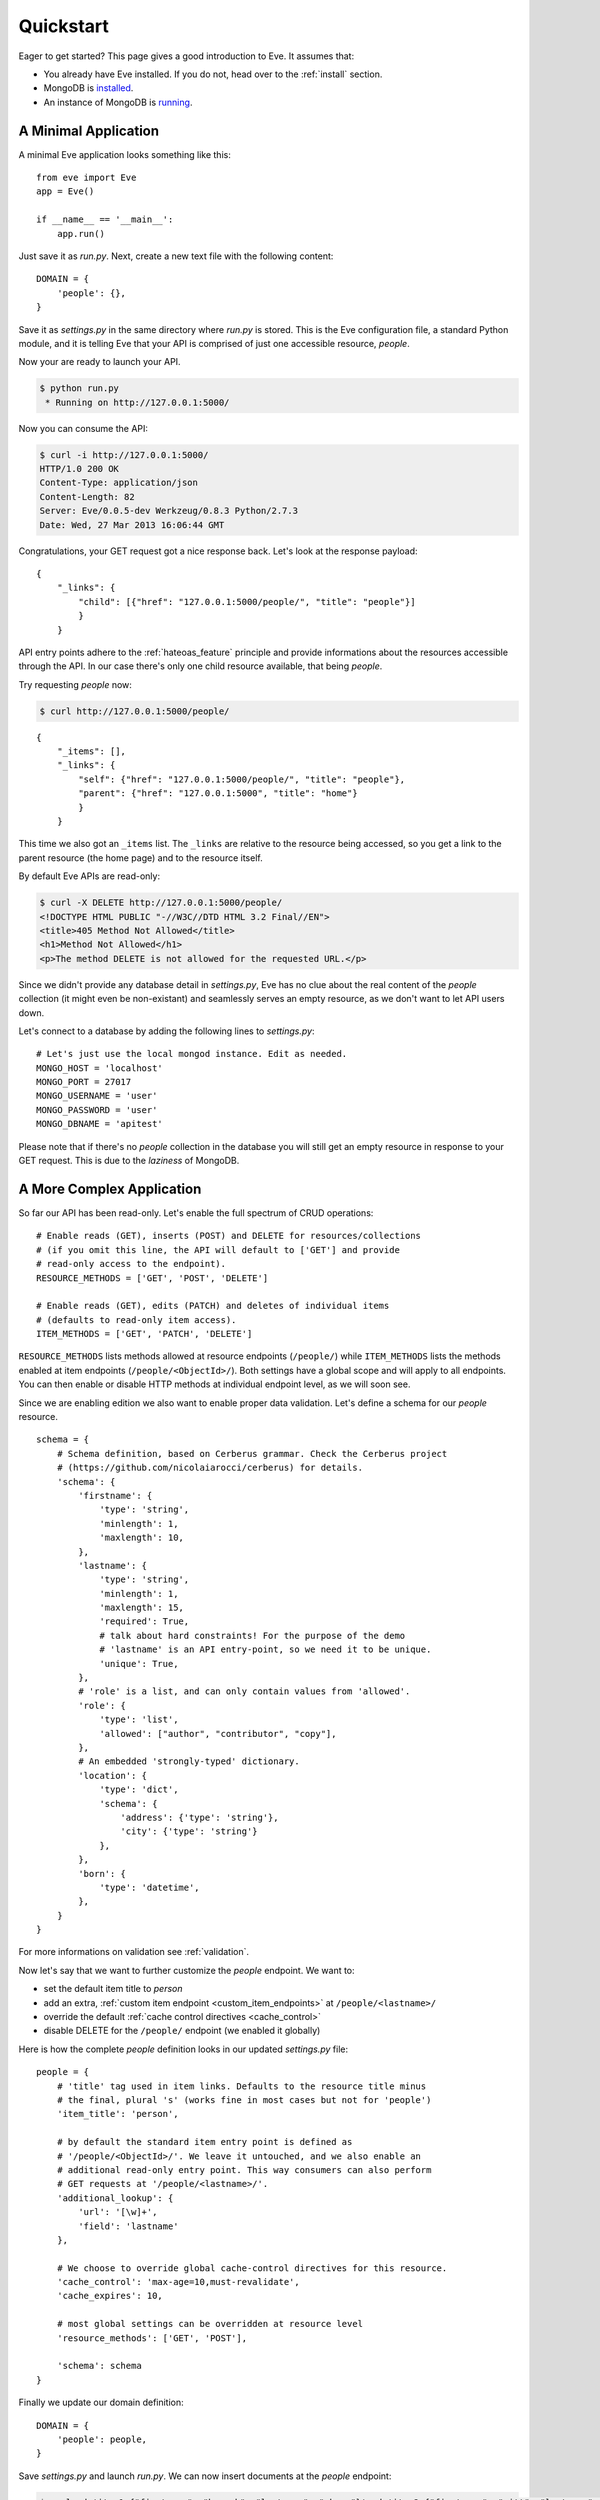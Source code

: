 .. _quickstart:

Quickstart
==========

Eager to get started?  This page gives a good introduction to Eve.  It
assumes that:

- You already have Eve installed. If you do not, head over to the
  :ref:`install` section.
- MongoDB is `installed <MongoDB install>`_. 
- An instance of MongoDB is `running <mongod>`_.

A Minimal Application
---------------------

A minimal Eve application looks something like this::

    from eve import Eve
    app = Eve()

    if __name__ == '__main__':
        app.run()

Just save it as `run.py`. Next, create a new text file with the following
content:

::

    DOMAIN = {
        'people': {},
    }

Save it as `settings.py` in the same directory where `run.py` is stored. This
is the Eve configuration file, a standard Python module, and it is telling Eve
that your API is comprised of just one accessible resource, `people`.

Now your are ready to launch your API. 

.. code-block:: console

    $ python run.py
     * Running on http://127.0.0.1:5000/

Now you can consume the API:

.. code-block:: console

    $ curl -i http://127.0.0.1:5000/
    HTTP/1.0 200 OK
    Content-Type: application/json
    Content-Length: 82
    Server: Eve/0.0.5-dev Werkzeug/0.8.3 Python/2.7.3
    Date: Wed, 27 Mar 2013 16:06:44 GMT

Congratulations, your GET request got a nice response back. Let's look at the
response payload:

::

    {
        "_links": {
            "child": [{"href": "127.0.0.1:5000/people/", "title": "people"}]
            }
        }

API entry points adhere to the :ref:`hateoas_feature` principle and provide
informations about the resources accessible through the API. In our case
there's only one child resource available, that being `people`.

Try requesting `people` now:

.. code-block:: console

    $ curl http://127.0.0.1:5000/people/

::

    {
        "_items": [], 
        "_links": {
            "self": {"href": "127.0.0.1:5000/people/", "title": "people"}, 
            "parent": {"href": "127.0.0.1:5000", "title": "home"}
            }
        }

This time we also got an ``_items`` list. The ``_links`` are relative to the
resource being accessed, so you get a link to the parent resource (the home
page) and to the resource itself. 

By default Eve APIs are read-only: 

.. code-block:: console

    $ curl -X DELETE http://127.0.0.1:5000/people/
    <!DOCTYPE HTML PUBLIC "-//W3C//DTD HTML 3.2 Final//EN">
    <title>405 Method Not Allowed</title>
    <h1>Method Not Allowed</h1>
    <p>The method DELETE is not allowed for the requested URL.</p>

Since we didn't provide any database detail in `settings.py`, Eve has no clue
about the real content of the `people` collection (it might even be
non-existant) and seamlessly serves an empty resource, as we don't want to let
API users down.

Let's connect to a database by adding the following lines to `settings.py`:

::

    # Let's just use the local mongod instance. Edit as needed.
    MONGO_HOST = 'localhost'
    MONGO_PORT = 27017
    MONGO_USERNAME = 'user'
    MONGO_PASSWORD = 'user'
    MONGO_DBNAME = 'apitest'

Please note that if there's no `people` collection in the database you will
still get an empty resource in response to your GET request. This is due to the
`laziness` of MongoDB.

A More Complex Application
--------------------------
So far our API has been read-only. Let's enable the full spectrum of CRUD
operations:

::

    # Enable reads (GET), inserts (POST) and DELETE for resources/collections
    # (if you omit this line, the API will default to ['GET'] and provide
    # read-only access to the endpoint).
    RESOURCE_METHODS = ['GET', 'POST', 'DELETE']

    # Enable reads (GET), edits (PATCH) and deletes of individual items
    # (defaults to read-only item access).
    ITEM_METHODS = ['GET', 'PATCH', 'DELETE']

``RESOURCE_METHODS`` lists methods allowed at resource endpoints (``/people/``)
while ``ITEM_METHODS`` lists the methods enabled at item endpoints
(``/people/<ObjectId>/``). Both settings have a global scope and will apply to
all endpoints.  You can then enable or disable HTTP methods at individual
endpoint level, as we will soon see.

Since we are enabling edition we also want to enable proper data validation.
Let's define a schema for our `people` resource.

::

    schema = {
        # Schema definition, based on Cerberus grammar. Check the Cerberus project
        # (https://github.com/nicolaiarocci/cerberus) for details.
        'schema': {
            'firstname': {
                'type': 'string',
                'minlength': 1,
                'maxlength': 10,
            },
            'lastname': {
                'type': 'string',
                'minlength': 1,
                'maxlength': 15,
                'required': True,
                # talk about hard constraints! For the purpose of the demo
                # 'lastname' is an API entry-point, so we need it to be unique.
                'unique': True,
            },
            # 'role' is a list, and can only contain values from 'allowed'.
            'role': {
                'type': 'list',
                'allowed': ["author", "contributor", "copy"],
            },
            # An embedded 'strongly-typed' dictionary.
            'location': {
                'type': 'dict',
                'schema': {
                    'address': {'type': 'string'},
                    'city': {'type': 'string'}
                },
            },
            'born': {
                'type': 'datetime',
            },
        }
    }

For more informations on validation see :ref:`validation`. 

Now let's say that we want to further customize the `people` endpoint. We want
to: 

- set the default item title to *person*
- add an extra, :ref:`custom item endpoint <custom_item_endpoints>` at ``/people/<lastname>/``
- override the default :ref:`cache control directives <cache_control>`
- disable DELETE for the ``/people/`` endpoint (we enabled it globally)

Here is how the complete `people` definition looks in our updated `settings.py`
file:

::

    people = {
        # 'title' tag used in item links. Defaults to the resource title minus
        # the final, plural 's' (works fine in most cases but not for 'people')
        'item_title': 'person',

        # by default the standard item entry point is defined as
        # '/people/<ObjectId>/'. We leave it untouched, and we also enable an
        # additional read-only entry point. This way consumers can also perform 
        # GET requests at '/people/<lastname>/'.
        'additional_lookup': {
            'url': '[\w]+',
            'field': 'lastname'
        },

        # We choose to override global cache-control directives for this resource.
        'cache_control': 'max-age=10,must-revalidate',
        'cache_expires': 10,

        # most global settings can be overridden at resource level
        'resource_methods': ['GET', 'POST'],

        'schema': schema
    }

Finally we update our domain definition:

::

    DOMAIN = {
        'people': people,
    }

Save `settings.py` and launch `run.py`. We can now insert documents at the
`people` endpoint:

.. code-block:: console

    $ curl -d 'item1={"firstname": "barack", "lastname": "obama"}' -d 'item2={"firstname": "mitt", "lastname": "romney"}' http://eve-demo.herokuapp.com/people/
    HTTP/1.0 200 OK

We can also update and delete items (but not the whole resource) and perform
GET requests against the new `lastname` endpoint:

.. code-block:: console

    $ curl -i http://eve-demo.herokuapp.com/people/Doe/
    HTTP/1.0 200 OK
    Etag: 28995829ee85d69c4c18d597a0f68ae606a266cc
    Last-Modified: Wed, 21 Nov 2012 16:04:56 UTC 
    Cache-Control: 'max-age=10,must-revalidate'
    Expires: 10
    ... 

.. code-block:: javascript

    {
        "firstname": "John",
        "lastname": "Doe",
        "born": "Thu, 27 Aug 1970 14:37:13 UTC",
        "role": ["author"],
        "location": {"city": "Auburn", "address": "422 South Gay Street"},
        "_id": "50acfba938345b0978fccad7"
        "updated": "Wed, 21 Nov 2012 16:04:56 UTC",
        "created": "Wed, 21 Nov 2012 16:04:56 UTC",
        "_links": {
            "self": {"href": "127.0.0.1/people/50acfba938345b0978fccad7/", "title": "person"},
            "parent": {"href": "127.0.0.1/", "title": "home"},
            "collection": {"href": "http://127.0.0.1/people/", "title": "people"}
        }
    }

Cache directives and item title match our new settings. See :doc:`features` for
more usage examples and a complete feature list.

.. note::
    All examples and code snippets are from the :ref:`demo`, which is a fully
    functional API that you can use to experiment on your own, either on the
    live instance or locally (you can use the sample client app to populate
    and/or reset the database).

.. _`MongoDB install`: http://docs.mongodb.org/manual/installation/
.. _mongod: http://docs.mongodb.org/manual/tutorial/manage-mongodb-processes/
